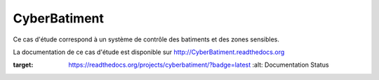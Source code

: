 CyberBatiment
=============

Ce cas d'étude correspond à un système de contrôle des batiments et des zones sensibles.

La documentation de ce cas d'étude est disponible sur http://CyberBatiment.readthedocs.org

.. image:: https://readthedocs.org/projects/cyberbatiment/badge/?version=latest
:target: https://readthedocs.org/projects/cyberbatiment/?badge=latest
   :alt: Documentation Status
